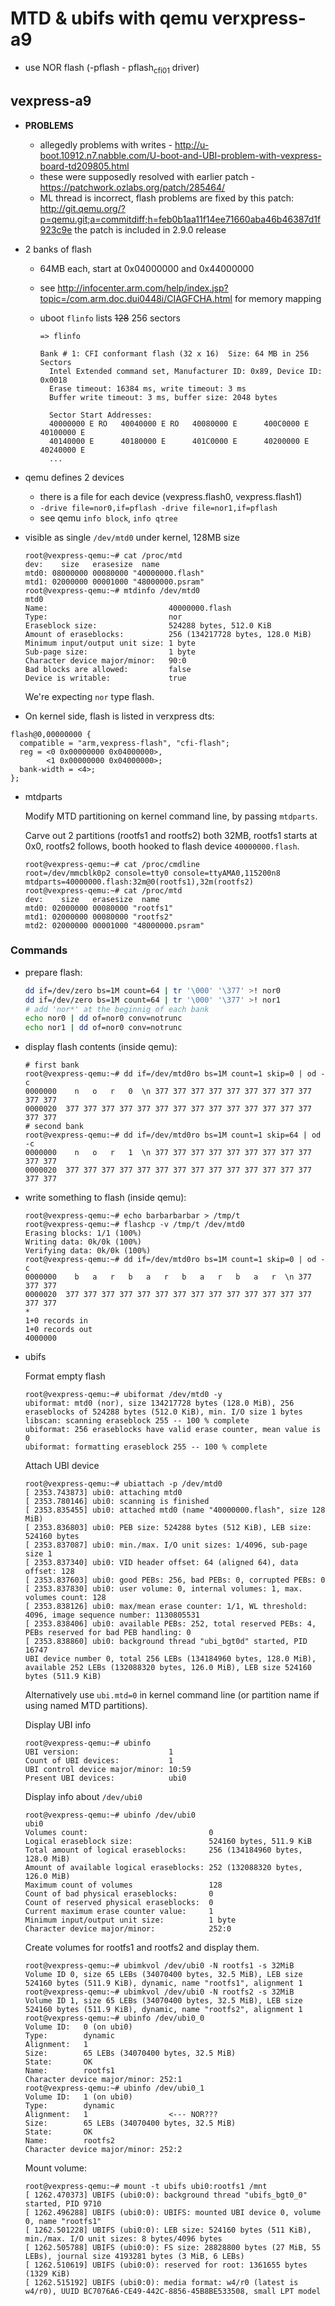 * MTD & ubifs with qemu verxpress-a9

- use NOR flash (-pflash - pflash_cfi01 driver)
** vexpress-a9

- *PROBLEMS*
  - allegedly problems with writes - http://u-boot.10912.n7.nabble.com/U-boot-and-UBI-problem-with-vexpress-board-td209805.html
  - these were supposedly resolved with earlier patch - https://patchwork.ozlabs.org/patch/285464/
  - ML thread is incorrect, flash problems are fixed by this patch:
    http://git.qemu.org/?p=qemu.git;a=commitdiff;h=feb0b1aa11f14ee71660aba46b46387d1f923c9e
    the patch is included in 2.9.0 release
- 2 banks of flash
  - 64MB each, start at 0x04000000 and 0x44000000
  - see http://infocenter.arm.com/help/index.jsp?topic=/com.arm.doc.dui0448i/CIAGFCHA.html for memory mapping
  - uboot ~flinfo~ lists +128+ 256 sectors
    #+BEGIN_SRC text
      => flinfo

      Bank # 1: CFI conformant flash (32 x 16)  Size: 64 MB in 256 Sectors
        Intel Extended command set, Manufacturer ID: 0x89, Device ID: 0x0018
        Erase timeout: 16384 ms, write timeout: 3 ms
        Buffer write timeout: 3 ms, buffer size: 2048 bytes

        Sector Start Addresses:
        40000000 E RO   40040000 E RO   40080000 E      400C0000 E      40100000 E
        40140000 E      40180000 E      401C0000 E      40200000 E      40240000 E
        ...
    #+END_SRC

- qemu defines 2 devices
  - there is a file for each device (vexpress.flash0, vexpress.flash1)
  - ~-drive file=nor0,if=pflash -drive file=nor1,if=pflash~
  - see qemu ~info block~, ~info qtree~
- visible as single ~/dev/mtd0~ under kernel, 128MB size
  #+BEGIN_SRC text
    root@vexpress-qemu:~# cat /proc/mtd
    dev:    size   erasesize  name
    mtd0: 08000000 00080000 "40000000.flash"
    mtd1: 02000000 00001000 "48000000.psram"
    root@vexpress-qemu:~# mtdinfo /dev/mtd0
    mtd0
    Name:                           40000000.flash
    Type:                           nor
    Eraseblock size:                524288 bytes, 512.0 KiB
    Amount of eraseblocks:          256 (134217728 bytes, 128.0 MiB)
    Minimum input/output unit size: 1 byte
    Sub-page size:                  1 byte
    Character device major/minor:   90:0
    Bad blocks are allowed:         false
    Device is writable:             true
  #+END_SRC

  We're expecting ~nor~ type flash.

- On kernel side, flash is listed in verxpress dts:

#+BEGIN_SRC text
    flash@0,00000000 {
      compatible = "arm,vexpress-flash", "cfi-flash";
      reg = <0 0x00000000 0x04000000>,
            <1 0x00000000 0x04000000>;
      bank-width = <4>;
    };
#+END_SRC

- mtdparts

  Modify MTD partitioning on kernel command line, by passing ~mtdparts~.

  Carve out 2 partitions (rootfs1 and rootfs2) both 32MB, rootfs1 starts at 0x0,
  rootfs2 follows, booth hooked to flash device ~40000000.flash~.

  #+BEGIN_SRC text
    root@vexpress-qemu:~# cat /proc/cmdline
    root=/dev/mmcblk0p2 console=tty0 console=ttyAMA0,115200n8 mtdparts=40000000.flash:32m@0(rootfs1),32m(rootfs2)
    root@vexpress-qemu:~# cat /proc/mtd
    dev:    size   erasesize  name
    mtd0: 02000000 00080000 "rootfs1"
    mtd1: 02000000 00080000 "rootfs2"
    mtd2: 02000000 00001000 "48000000.psram"
  #+END_SRC

*** Commands

- prepare flash:

  #+BEGIN_SRC sh
    dd if=/dev/zero bs=1M count=64 | tr '\000' '\377' >! nor0
    dd if=/dev/zero bs=1M count=64 | tr '\000' '\377' >! nor1
    # add 'nor*' at the beginnig of each bank
    echo nor0 | dd of=nor0 conv=notrunc
    echo nor1 | dd of=nor0 conv=notrunc
  #+END_SRC

- display flash contents (inside qemu):

  #+BEGIN_SRC text
    # first bank
    root@vexpress-qemu:~# dd if=/dev/mtd0ro bs=1M count=1 skip=0 | od -c
    0000000    n   o   r   0  \n 377 377 377 377 377 377 377 377 377 377 377
    0000020  377 377 377 377 377 377 377 377 377 377 377 377 377 377 377 377
    # second bank
    root@vexpress-qemu:~# dd if=/dev/mtd0ro bs=1M count=1 skip=64 | od -c
    0000000    n   o   r   1  \n 377 377 377 377 377 377 377 377 377 377 377
    0000020  377 377 377 377 377 377 377 377 377 377 377 377 377 377 377 377
  #+END_SRC

- write something to flash (inside qemu):

  #+BEGIN_SRC text
    root@vexpress-qemu:~# echo barbarbarbar > /tmp/t
    root@vexpress-qemu:~# flashcp -v /tmp/t /dev/mtd0
    Erasing blocks: 1/1 (100%)
    Writing data: 0k/0k (100%)
    Verifying data: 0k/0k (100%)
    root@vexpress-qemu:~# dd if=/dev/mtd0ro bs=1M count=1 skip=0 | od -c
    0000000    b   a   r   b   a   r   b   a   r   b   a   r  \n 377 377 377
    0000020  377 377 377 377 377 377 377 377 377 377 377 377 377 377 377 377
    ,*
    1+0 records in
    1+0 records out
    4000000
  #+END_SRC

- ubifs

  Format empty flash

  #+BEGIN_SRC text
    root@vexpress-qemu:~# ubiformat /dev/mtd0 -y
    ubiformat: mtd0 (nor), size 134217728 bytes (128.0 MiB), 256 eraseblocks of 524288 bytes (512.0 KiB), min. I/O size 1 bytes
    libscan: scanning eraseblock 255 -- 100 % complete
    ubiformat: 256 eraseblocks have valid erase counter, mean value is 0
    ubiformat: formatting eraseblock 255 -- 100 % complete
  #+END_SRC

  Attach UBI device

  #+BEGIN_SRC text
    root@vexpress-qemu:~# ubiattach -p /dev/mtd0
    [ 2353.743873] ubi0: attaching mtd0
    [ 2353.780146] ubi0: scanning is finished
    [ 2353.835455] ubi0: attached mtd0 (name "40000000.flash", size 128 MiB)
    [ 2353.836803] ubi0: PEB size: 524288 bytes (512 KiB), LEB size: 524160 bytes
    [ 2353.837087] ubi0: min./max. I/O unit sizes: 1/4096, sub-page size 1
    [ 2353.837340] ubi0: VID header offset: 64 (aligned 64), data offset: 128
    [ 2353.837603] ubi0: good PEBs: 256, bad PEBs: 0, corrupted PEBs: 0
    [ 2353.837830] ubi0: user volume: 0, internal volumes: 1, max. volumes count: 128
    [ 2353.838126] ubi0: max/mean erase counter: 1/1, WL threshold: 4096, image sequence number: 1130805531
    [ 2353.838406] ubi0: available PEBs: 252, total reserved PEBs: 4, PEBs reserved for bad PEB handling: 0
    [ 2353.838860] ubi0: background thread "ubi_bgt0d" started, PID 16747
    UBI device number 0, total 256 LEBs (134184960 bytes, 128.0 MiB), available 252 LEBs (132088320 bytes, 126.0 MiB), LEB size 524160 bytes (511.9 KiB)
  #+END_SRC

  Alternatively use ~ubi.mtd=0~ in kernel command line (or partition name if
  using named MTD partitions).

  Display UBI info

  #+BEGIN_SRC text
    root@vexpress-qemu:~# ubinfo
    UBI version:                    1
    Count of UBI devices:           1
    UBI control device major/minor: 10:59
    Present UBI devices:            ubi0
  #+END_SRC

  Display info about ~/dev/ubi0~

  #+BEGIN_SRC
    root@vexpress-qemu:~# ubinfo /dev/ubi0
    ubi0
    Volumes count:                           0
    Logical eraseblock size:                 524160 bytes, 511.9 KiB
    Total amount of logical eraseblocks:     256 (134184960 bytes, 128.0 MiB)
    Amount of available logical eraseblocks: 252 (132088320 bytes, 126.0 MiB)
    Maximum count of volumes                 128
    Count of bad physical eraseblocks:       0
    Count of reserved physical eraseblocks:  0
    Current maximum erase counter value:     1
    Minimum input/output unit size:          1 byte
    Character device major/minor:            252:0
  #+END_SRC

  Create volumes for rootfs1 and rootfs2 and display them.

  #+BEGIN_SRC text
    root@vexpress-qemu:~# ubimkvol /dev/ubi0 -N rootfs1 -s 32MiB
    Volume ID 0, size 65 LEBs (34070400 bytes, 32.5 MiB), LEB size 524160 bytes (511.9 KiB), dynamic, name "rootfs1", alignment 1
    root@vexpress-qemu:~# ubimkvol /dev/ubi0 -N rootfs2 -s 32MiB
    Volume ID 1, size 65 LEBs (34070400 bytes, 32.5 MiB), LEB size 524160 bytes (511.9 KiB), dynamic, name "rootfs2", alignment 1
    root@vexpress-qemu:~# ubinfo /dev/ubi0_0
    Volume ID:   0 (on ubi0)
    Type:        dynamic
    Alignment:   1
    Size:        65 LEBs (34070400 bytes, 32.5 MiB)
    State:       OK
    Name:        rootfs1
    Character device major/minor: 252:1
    root@vexpress-qemu:~# ubinfo /dev/ubi0_1
    Volume ID:   1 (on ubi0)
    Type:        dynamic
    Alignment:   1                  <--- NOR???
    Size:        65 LEBs (34070400 bytes, 32.5 MiB)
    State:       OK
    Name:        rootfs2
    Character device major/minor: 252:2
  #+END_SRC

  Mount volume:

  #+BEGIN_SRC text
    root@vexpress-qemu:~# mount -t ubifs ubi0:rootfs1 /mnt
    [ 1262.470373] UBIFS (ubi0:0): background thread "ubifs_bgt0_0" started, PID 9710
    [ 1262.496288] UBIFS (ubi0:0): UBIFS: mounted UBI device 0, volume 0, name "rootfs1"
    [ 1262.501228] UBIFS (ubi0:0): LEB size: 524160 bytes (511 KiB), min./max. I/O unit sizes: 8 bytes/4096 bytes
    [ 1262.505788] UBIFS (ubi0:0): FS size: 28828800 bytes (27 MiB, 55 LEBs), journal size 4193281 bytes (3 MiB, 6 LEBs)
    [ 1262.510619] UBIFS (ubi0:0): reserved for root: 1361655 bytes (1329 KiB)
    [ 1262.515192] UBIFS (ubi0:0): media format: w4/r0 (latest is w4/r0), UUID BC7076A6-CE49-442C-8856-45B8BE533508, small LPT model
  #+END_SRC
